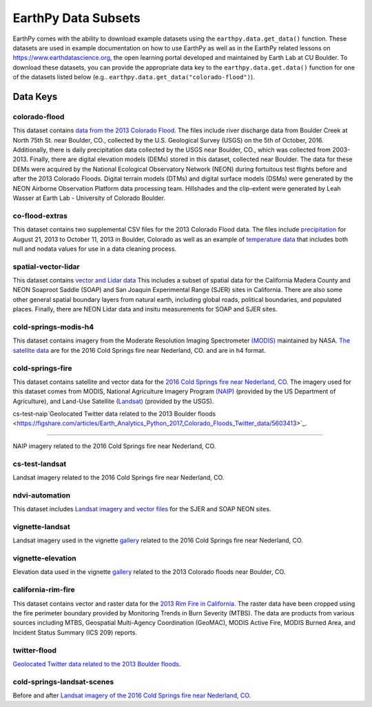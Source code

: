 =====================
EarthPy Data Subsets
=====================

EarthPy comes with the ability to download example datasets using the
``earthpy.data.get_data()`` function. These datasets are used in example
documentation on how to use EarthPy as well as in the EarthPy related
lessons on https://www.earthdatascience.org, the open learning portal developed
and maintained by Earth Lab at CU Boulder. To download these datasets, you can
provide the appropriate data key to the ``earthpy.data.get.data()`` function
for one of the datasets listed below
(e.g.. ``earthpy.data.get_data("colorado-flood")``).

Data Keys
=========

colorado-flood
--------------

This dataset contains `data from the 2013 Colorado Flood <https://figshare.com/articles/Earth_Analytics_Python_Colorado_Flood_Teaching_Subset/6815945>`_.
The files include river discharge data from Boulder Creek at North 75th St. near Boulder,
CO., collected by the U.S. Geological Survey (USGS) on the 5th of October, 2016. Additionally,
there is daily precipitation data collected by the USGS near Boulder, CO., which was
collected from 2003-2013. Finally, there are digital elevation models (DEMs) stored
in this dataset, collected near Boulder. The data for these DEMs were acquired by the
National Ecological Observatory Network (NEON) during fortuitous test flights before
and after the 2013 Colorado Floods. Digital terrain models (DTMs) and digital surface
models (DSMs) were generated by the NEON Airborne Observation Platform data processing
team. Hillshades and the clip-extent were generated by Leah Wasser at Earth Lab - University
of Colorado Boulder.

co-flood-extras
---------------

This dataset contains two supplemental CSV files for the 2013 Colorado Flood
data. The files include `precipitation <https://figshare.com/articles/CO_Flood_2013_-_Classroom_Lab/4295360>`_
for August 21, 2013 to October 11, 2013 in Boulder, Colorado as well as an
example of `temperature data <https://figshare.com/articles/Week_2_earth_analytics/4502138>`_
that includes both null and nodata values for use in a data cleaning process.

spatial-vector-lidar
--------------------

This dataset contains `vector and Lidar data <https://figshare.com/articles/Week_4_Earth_Analytics_teaching_data_subset_-_lidar_and_insitu_for_California/4620268>`_
This includes a subset of spatial data for the California Madera County
and NEON Soaproot Saddle (SOAP) and San Joaquin Experimental Range (SJER) sites
in California. There are also some other general spatial boundary layers from
natural earth, including global roads, political boundaries, and populated
places. Finally, there are NEON Lidar data and insitu measurements for
SOAP and SJER sites.

cold-springs-modis-h4
---------------------

This dataset contains imagery from the Moderate Resolution Imaging Spectrometer
`(MODIS)    <https://www.earthdatascience.org/courses/earth-analytics-python/multispectral-remote-sensing-modis/modis-remote-sensing-data-in-python/>`_
maintained by NASA. `The satellite data <https://figshare.com/articles/Earth_Analytics_Cold_Springs_Fire_Remote_Sensing_Data/6083210>`_
are for the 2016 Cold Springs fire near Nederland, CO. and are in h4 format.

cold-springs-fire
-----------------

This dataset contains satellite and vector data for the
`2016 Cold Springs fire near Nederland, CO <https://figshare.com/articles/Earth_Analytics_Cold_Springs_Fire_Remote_Sensing_Data/6083210>`_.
The imagery used for this dataset comes from MODIS, National Agriculture
Imagery Program `(NAIP) <https://www.earthdatascience.org/courses/use-data-open-source-python/multispectral-remote-sensing/intro-naip/>`_
(provided by the US Department of Agriculture), and
Land-Use Satellite `(Landsat) <https://www.earthdatascience.org/courses/earth-analytics-python/multispectral-remote-sensing-in-python/landsat-bands-geotif-in-Python/>`_
(provided by the USGS).

cs-test-naip`Geolocated Twitter data related to the 2013 Boulder floods <https://figshare.com/articles/Earth_Analytics_Python_2017_Colorado_Floods_Twitter_data/5603413>`_.

------------

NAIP imagery related to the 2016 Cold Springs fire near Nederland, CO.

cs-test-landsat
---------------

Landsat imagery related to the 2016 Cold Springs fire near Nederland, CO.

ndvi-automation
---------------

This dataset includes `Landsat imagery and vector files <https://figshare.com/articles/Earth_Analytics_Python_HOMEWORK_Landsat_8_2017_for_SJER_and_HARV_Download_from_Earth_Explorer/7272500>`_
for the SJER and SOAP NEON sites.

vignette-landsat
----------------

Landsat imagery used in the vignette `gallery <https://earthpy.readthedocs.io/en/latest/gallery_vignettes/index.html>`_
related to the 2016 Cold Springs fire near Nederland, CO.

vignette-elevation
------------------

Elevation data used in the vignette `gallery <https://earthpy.readthedocs.io/en/latest/gallery_vignettes/index.html>`_
related to the 2013 Colorado floods near Boulder, CO.

california-rim-fire
-------------------

This dataset contains vector and raster data for the `2013 Rim Fire in California <https://figshare.com/articles/Earth_Analytics_Applications_Data_for_Rim_Fire_California_2013/7749548>`_.
The raster data have been cropped using the fire perimeter boundary provided
by Monitoring Trends in Burn Severity (MTBS). The data are products from various
sources including MTBS, Geospatial Multi-Agency Coordination (GeoMAC),
MODIS Active Fire, MODIS Burned Area, and Incident Status Summary
(ICS 209) reports.

twitter-flood
-------------

`Geolocated Twitter data related to the 2013 Boulder floods <https://figshare.com/articles/Earth_Analytics_Python_2017_Colorado_Floods_Twitter_data/5603413>`_.

cold-springs-landsat-scenes
---------------------------

Before and after `Landsat imagery of the 2016 Cold Springs fire near Nederland, CO <https://figshare.com/articles/Earth_Analytics_Python_HOMEWORK_Landsat_Pre_Fire_Data_Cloud_Free/6083300>`_.
